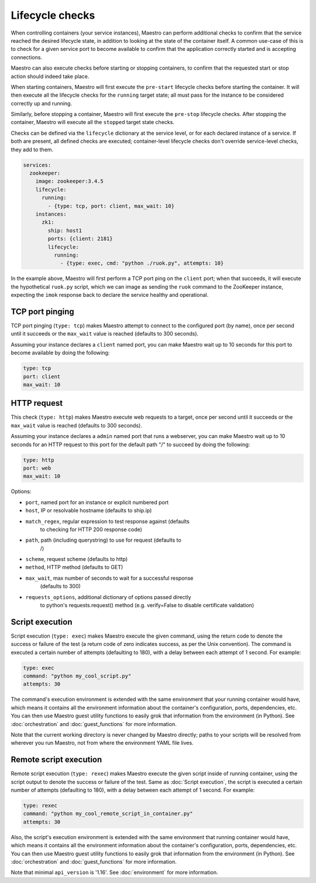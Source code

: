 
Lifecycle checks
================================================================================

When controlling containers (your service instances), Maestro can
perform additional checks to confirm that the service reached the
desired lifecycle state, in addition to looking at the state of the
container itself. A common use-case of this is to check for a given
service port to become available to confirm that the application
correctly started and is accepting connections.

Maestro can also execute checks before starting or stopping containers,
to confirm that the requested start or stop action should indeed take
place.

When starting containers, Maestro will first execute the ``pre-start``
lifecycle checks before starting the container. It will then execute all
the lifecycle checks for the ``running`` target state; all must pass for
the instance to be considered correctly up and running.

Similarly, before stopping a container, Maestro will first execute the
``pre-stop`` lifecycle checks. After stopping the container, Maestro
will execute all the ``stopped`` target state checks.

Checks can be defined via the ``lifecycle`` dictionary at the service
level, or for each declared instance of a service. If both are present,
all defined checks are executed; container-level lifecycle checks don't
override service-level checks, they add to them.

.. code-block:: yaml

  services:
    zookeeper:
      image: zookeeper:3.4.5
      lifecycle:
        running:
          - {type: tcp, port: client, max_wait: 10}
      instances:
        zk1:
          ship: host1
          ports: {client: 2181}
          lifecycle:
            running:
              - {type: exec, cmd: "python ./ruok.py", attempts: 10}

In the example above, Maestro will first perform a TCP port ping on the
``client`` port; when that succeeds, it will execute the hypothetical
``ruok.py`` script, which we can image as sending the ``ruok`` command
to the ZooKeeper instance, expecting the ``imok`` response back to
declare the service healthy and operational.

TCP port pinging
--------------------------------------------------------------------------------

TCP port pinging (``type: tcp``) makes Maestro attempt to connect to the
configured port (by name), once per second until it succeeds or the
``max_wait`` value is reached (defaults to 300 seconds).

Assuming your instance declares a ``client`` named port, you can make
Maestro wait up to 10 seconds for this port to become available by doing
the following:

.. code-block:: yaml

  type: tcp
  port: client
  max_wait: 10

HTTP request
--------------------------------------------------------------------------------

This check (``type: http``) makes Maestro execute web requests to a
target, once per second until it succeeds or the ``max_wait`` value is
reached (defaults to 300 seconds).

Assuming your instance declares a ``admin`` named port that runs a
webserver, you can make Maestro wait up to 10 seconds for an HTTP
request to this port for the default path "/" to succeed by doing the
following:

.. code-block:: yaml

  type: http
  port: web
  max_wait: 10

Options:

- ``port``, named port for an instance or explicit numbered port
- ``host``, IP or resolvable hostname (defaults to ship.ip)
- ``match_regex``, regular expression to test response against (defaults
   to checking for HTTP 200 response code)
- ``path``, path (including querystring) to use for request (defaults to
   /)
- ``scheme``, request scheme (defaults to http)
- ``method``, HTTP method (defaults to GET)
- ``max_wait``, max number of seconds to wait for a successful response
   (defaults to 300)
- ``requests_options``, additional dictionary of options passed directly
   to python's requests.request() method (e.g. verify=False to disable
   certificate validation)

Script execution
--------------------------------------------------------------------------------

Script execution (``type: exec``) makes Maestro execute the given
command, using the return code to denote the success or failure of the
test (a return code of zero indicates success, as per the Unix
convention). The command is executed a certain number of attempts
(defaulting to 180), with a delay between each attempt of 1 second. For
example:

.. code-block:: yaml

  type: exec
  command: "python my_cool_script.py"
  attempts: 30

The command's execution environment is extended with the same
environment that your running container would have, which means it
contains all the environment information about the container's
configuration, ports, dependencies, etc. You can then use Maestro guest
utility functions to easily grok that information from the environment
(in Python). See :doc:`orchestration` and :doc:`guest_functions` for
more information.

Note that the current working directory is never changed by Maestro
directly; paths to your scripts will be resolved from wherever you run
Maestro, not from where the environment YAML file lives.

Remote script execution
--------------------------------------------------------------------------------

Remote script execution (``type: rexec``) makes Maestro execute the given
script inside of running container, using the script output to denote the
success or failure of the test. Same as :doc:`Script execution`, the script
is executed a certain number of attempts (defaulting to 180), with a
delay between each attempt of 1 second. For example:

.. code-block:: yaml

  type: rexec
  command: "python my_cool_remote_script_in_container.py"
  attempts: 30

Also, the script's execution environment is extended with the same
environment that running container would have, which means it
contains all the environment information about the container's
configuration, ports, dependencies, etc. You can then use Maestro guest
utility functions to easily grok that information from the environment
(in Python). See :doc:`orchestration` and :doc:`guest_functions` for
more information.

Note that minimal ``api_version`` is '1.16'. See :doc:`environment` for
more information.
